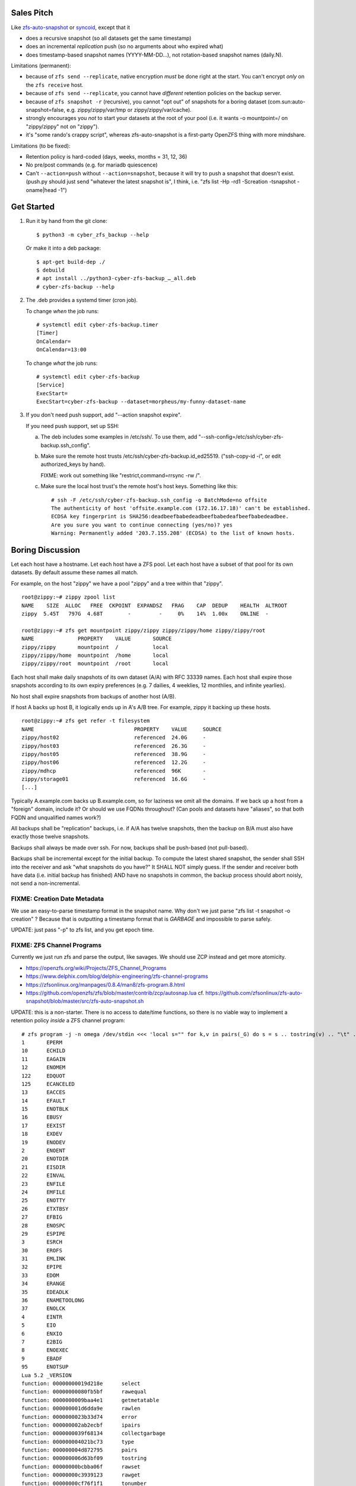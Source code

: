 Sales Pitch
===========
Like zfs-auto-snapshot_ or syncoid_, except that it

• does a recursive snapshot (so all datasets get the same timestamp)
• does an incremental *replication* push (so no arguments about who expired what)
• does timestamp-based snapshot names (YYYY-MM-DD...),
  not rotation-based snapshot names (daily.N).

Limitations (permanent):

• because of ``zfs send --replicate``, native encryption *must* be done right at the start.  You can't encrypt *only* on the ``zfs receive`` host.
• because of ``zfs send --replicate``, you cannot have *different* retention policies on the backup server.
• because of ``zfs snapshot -r`` (recursive), you cannot "opt out" of snapshots for a boring dataset (com.sun:auto-snapshot=false, e.g. zippy/zippy/var/tmp or zippy/zippy/var/cache).
• strongly encourages you *not* to start your datasets at the root of your pool (i.e. it wants -o mountpoint=/ on "zippy/zippy" not on "zippy").
• it's "some rando's crappy script", whereas zfs-auto-snapshot is a first-party OpenZFS thing with more mindshare.

Limitations (to be fixed):

• Retention policy is hard-coded (days, weeks, months = 31, 12, 36)
• No pre/post commands (e.g. for mariadb quiescence)
• Can't ``--action=push`` without ``--action=snapshot``,
  because it will try to push a snapshot that doesn't exist.
  (push.py should just send "whatever the latest snapshot is", I think, i.e. "zfs list -Hp -rd1 -Screation -tsnapshot -oname|head -1")

.. _zfs-auto-snapshot: https://github.com/zfsonlinux/zfs-auto-snapshot
.. _syncoid: https://github.com/jimsalterjrs/sanoid


Get Started
===========

1. Run it by hand from the git clone::

       $ python3 -m cyber_zfs_backup --help

   Or make it into a deb package::

       $ apt-get build-dep ./
       $ debuild
       # apt install ../python3-cyber-zfs-backup_…_all.deb
       # cyber-zfs-backup --help

2. The .deb provides a systemd timer (cron job).

   To change *when* the job runs::

       # systemctl edit cyber-zfs-backup.timer
       [Timer]
       OnCalendar=
       OnCalendar=13:00

   To change *what* the job runs::

       # systemctl edit cyber-zfs-backup
       [Service]
       ExecStart=
       ExecStart=cyber-zfs-backup --dataset=morpheus/my-funny-dataset-name

3. If you don't need push support, add "--action snapshot expire".

   If you need push support, set up SSH:

   a. The deb includes some examples in /etc/ssh/.
      To use them, add "--ssh-config=/etc/ssh/cyber-zfs-backup.ssh_config".

   b. Make sure the remote host trusts /etc/ssh/cyber-zfs-backup.id_ed25519.
      ("ssh-copy-id -i", or edit authorized_keys by hand).

      FIXME: work out something like "restrict,command=rrsync -rw /".

   c. Make sure the local host trust's the remote host's host keys.
      Something like this::

         # ssh -F /etc/ssh/cyber-zfs-backup.ssh_config -o BatchMode=no offsite
         The authenticity of host 'offsite.example.com (172.16.17.18)' can't be established.
         ECDSA key fingerprint is SHA256:deadbeefbabedeadbeefbabedeafbeefbabedeadbee.
         Are you sure you want to continue connecting (yes/no)? yes
         Warning: Permanently added '203.7.155.208' (ECDSA) to the list of known hosts.




Boring Discussion
=================
Let each host have a hostname.
Let each host have a ZFS pool.
Let each host have a subset of that pool for its own datasets.
By default assume these names all match.

For example, on the host "zippy" we have a pool "zippy" and a tree within that "zippy". ::

    root@zippy:~# zippy zpool list
    NAME    SIZE  ALLOC   FREE  CKPOINT  EXPANDSZ   FRAG    CAP  DEDUP    HEALTH  ALTROOT
    zippy  5.45T   797G  4.68T        -         -     0%    14%  1.00x    ONLINE  -

    root@zippy:~# zfs get mountpoint zippy/zippy zippy/zippy/home zippy/zippy/root
    NAME              PROPERTY    VALUE       SOURCE
    zippy/zippy       mountpoint  /           local
    zippy/zippy/home  mountpoint  /home       local
    zippy/zippy/root  mountpoint  /root       local

Each host shall make daily snapshots of its own dataset (A/A) with RFC 33339 names.
Each host shall expire those snapshots according to its own expiry preferences (e.g. 7 dailies, 4 weeklies, 12 monthlies, and infinite yearlies).

No host shall expire snapshots from backups of another host (A/B).

If host A backs up host B, it logically ends up in A's A/B tree.
For example, zippy it backing up these hosts. ::

    root@zippy:~# zfs get refer -t filesystem
    NAME                                PROPERTY    VALUE     SOURCE
    zippy/host02                        referenced  24.0G     -
    zippy/host03                        referenced  26.3G     -
    zippy/host05                        referenced  38.9G     -
    zippy/host06                        referenced  12.2G     -
    zippy/mdhcp                         referenced  96K       -
    zippy/storage01                     referenced  16.6G     -
    [...]

Typically A.example.com backs up B.example.com, so for laziness we omit all the domains.
If we back up a host from a "foreign" domain, include it?
Or should we use FQDNs throughout?
(Can pools and datasets have "aliases", so that both FQDN and unqualified names work?)

All backups shall be "replication" backups, i.e.
if A/A has twelve snapshots, then
the backup on B/A must also have exactly those twelve snapshots.

Backups shall always be made over ssh.
For now, backups shall be push-based (not pull-based).

Backups shall be incremental except for the initial backup.
To compute the latest shared snapshot, the sender shall SSH into the receiver and ask "what snapshots do you have?"
It SHALL NOT simply guess.
If the sender and receiver both have data (i.e. initial backup has finished) AND have no snapshots in common, the backup process should abort noisly, not send a non-incremental.


FIXME: Creation Date Metadata
-----------------------------
We use an easy-to-parse timestamp format in the snapshot name.
Why don't we just parse "zfs list -t snapshot -o creation" ?
Because that is outputting a timestamp format that is *GARBAGE* and impossible to parse safely.

UPDATE: just pass "-p" to zfs list, and you get epoch time.


FIXME: ZFS Channel Programs
---------------------------
Currently we just run zfs and parse the output, like savages.
We should use ZCP instead and get more atomicity.

• https://openzfs.org/wiki/Projects/ZFS_Channel_Programs
• https://www.delphix.com/blog/delphix-engineering/zfs-channel-programs
• https://zfsonlinux.org/manpages/0.8.4/man8/zfs-program.8.html
• https://github.com/openzfs/zfs/blob/master/contrib/zcp/autosnap.lua
  cf. https://github.com/zfsonlinux/zfs-auto-snapshot/blob/master/src/zfs-auto-snapshot.sh

UPDATE: this is a non-starter.  There is no access to date/time
functions, so there is no viable way to implement a retention policy
*inside* a ZFS channel program::

    # zfs program -j -n omega /dev/stdin <<< 'local s="" for k,v in pairs(_G) do s = s .. tostring(v) .. "\t" .. tostring(k) .. "\n" end return s' | jq --raw-output .return | sort
    1       EPERM
    10      ECHILD
    11      EAGAIN
    12      ENOMEM
    122     EDQUOT
    125     ECANCELED
    13      EACCES
    14      EFAULT
    15      ENOTBLK
    16      EBUSY
    17      EEXIST
    18      EXDEV
    19      ENODEV
    2       ENOENT
    20      ENOTDIR
    21      EISDIR
    22      EINVAL
    23      ENFILE
    24      EMFILE
    25      ENOTTY
    26      ETXTBSY
    27      EFBIG
    28      ENOSPC
    29      ESPIPE
    3       ESRCH
    30      EROFS
    31      EMLINK
    32      EPIPE
    33      EDOM
    34      ERANGE
    35      EDEADLK
    36      ENAMETOOLONG
    37      ENOLCK
    4       EINTR
    5       EIO
    6       ENXIO
    7       E2BIG
    8       ENOEXEC
    9       EBADF
    95      ENOTSUP
    Lua 5.2 _VERSION
    function: 00000000019d218e      select
    function: 00000000080fb5bf      rawequal
    function: 0000000009baa4e1      getmetatable
    function: 000000001d6dda9e      rawlen
    function: 0000000023b33d74      error
    function: 000000002ab2ecbf      ipairs
    function: 0000000039f68134      collectgarbage
    function: 000000004021bc73      type
    function: 000000004d872795      pairs
    function: 000000006d63bf09      tostring
    function: 00000000bcbba06f      rawset
    function: 00000000c3939123      rawget
    function: 00000000cf76f1f1      tonumber
    function: 00000000def8c887      assert
    function: 00000000f6551542      next
    function: 00000000f6f338ae      setmetatable
    table: 00000000210f0f67 _G
    table: 0000000024f294a7 coroutine
    table: 0000000054256033 string
    table: 000000006ad4255f zfs
    table: 00000000c49f1579 table

    # zfs program -j -n omega /dev/stdin <<< 'local s="" for k,v in pairs(_G.coroutine) do s = s .. tostring(v) .. "\t" .. tostring(k) .. "\n" end return s' | jq --raw-output .return | sort
    function: 0000000061b2c387      create
    function: 00000000661ce1c8      resume
    function: 000000006ba739ac      running
    function: 00000000abd16109      status
    function: 00000000adc4bf6c      yield
    function: 00000000dae48116      wrap

    # zfs program -j -n omega /dev/stdin <<< 'local s="" for k,v in pairs(_G.string) do s = s .. tostring(v) .. "\t" .. tostring(k) .. "\n" end return s' | jq --raw-output .return | sort
    function: 0000000036b575b7      reverse
    function: 0000000043205ae5      len
    function: 000000005b799fc2      gmatch
    function: 0000000060623f9f      lower
    function: 000000007ea57532      format
    function: 000000009f43d105      char
    function: 00000000b53b8e9f      upper
    function: 00000000ca8fc3f6      sub
    function: 00000000cae83a1e      byte
    function: 00000000d56ed26c      gsub
    function: 00000000e022c71e      rep
    function: 00000000ed52ab72      find
    function: 00000000f603fa1f      match

    # zfs program -j -n omega /dev/stdin <<< 'local s="" for k,v in pairs(_G.table) do s = s .. tostring(v) .. "\t" .. tostring(k) .. "\n" end return s' | jq --raw-output .return | sort
    function: 0000000025c2df24      concat
    function: 00000000469d5d8d      insert
    function: 00000000bb53dc13      sort
    function: 00000000bca821b7      unpack
    function: 00000000eb0870da      remove
    function: 00000000fe629b2f      pack

    # zfs program -j -n omega /dev/stdin <<< 'local s="" for k,v in pairs(_G.zfs) do s = s .. tostring(v) .. "\t" .. tostring(k) .. "\n" end return s' | jq --raw-output .return | sort
    function: 00000000489d3d0f      exists
    function: 0000000081600378      debug
    function: 00000000b872b118      get_prop
    table: 000000009a0e61fa list
    table: 00000000a5fe73ef sync
    table: 00000000aadedb25 check

    # zfs program -j -n omega /dev/stdin <<< 'local s="" for k,v in pairs(_G.zfs.list) do s = s .. tostring(v) .. "\t" .. tostring(k) .. "\n" end return s' | jq --raw-output .return | sort
    function: 000000005ddfc3ad      clones
    function: 00000000974d946f      properties
    function: 000000009c0bdb8f      children
    function: 000000009e00ec0f      system_properties
    function: 00000000c4414610      snapshots

    # zfs program -j -n omega /dev/stdin <<< 'local s="" for k,v in pairs(_G.zfs.sync) do s = s .. tostring(v) .. "\t" .. tostring(k) .. "\n" end return s' | jq --raw-output .return | sort
    function: 000000006dddd4e0      destroy
    function: 00000000c2f864fa      promote
    function: 00000000d039fee1      rollback
    function: 00000000e27c65ce      snapshot

    # zfs program -j -n omega /dev/stdin <<< 'local s="" for k,v in pairs(_G.zfs.check) do s = s .. tostring(v) .. "\t" .. tostring(k) .. "\n" end return s' | jq --raw-output .return | sort
    function: 000000000ff6dc42      snapshot
    function: 00000000ea051e3e      rollback
    function: 00000000ebbecb73      destroy
    function: 00000000ef0734c9      promote

Also (aside) if you blow the stack, "zfs program" segfaults (meh), but
also you get errors in dmesg and also all subsequent "zfs" commands
block in D state until you reboot! ::

    ## DO NOT RUN THIS DANGEROUS CODE!
    # <RhodiumToad> but I bet they didn't know about how gsub allocates a ton of stack
    # <RhodiumToad> there are three problematic functions that can do this, gsub is one of them
    # <RhodiumToad> hm, the table.concat one might not work on 5.2
    local function f(s) s:gsub(".", f) return "x" end f("foo")
    return tostring(setmetatable({},{__tostring=function(t) string.format("%s",t) end}))


FIXME: more discussion here.
